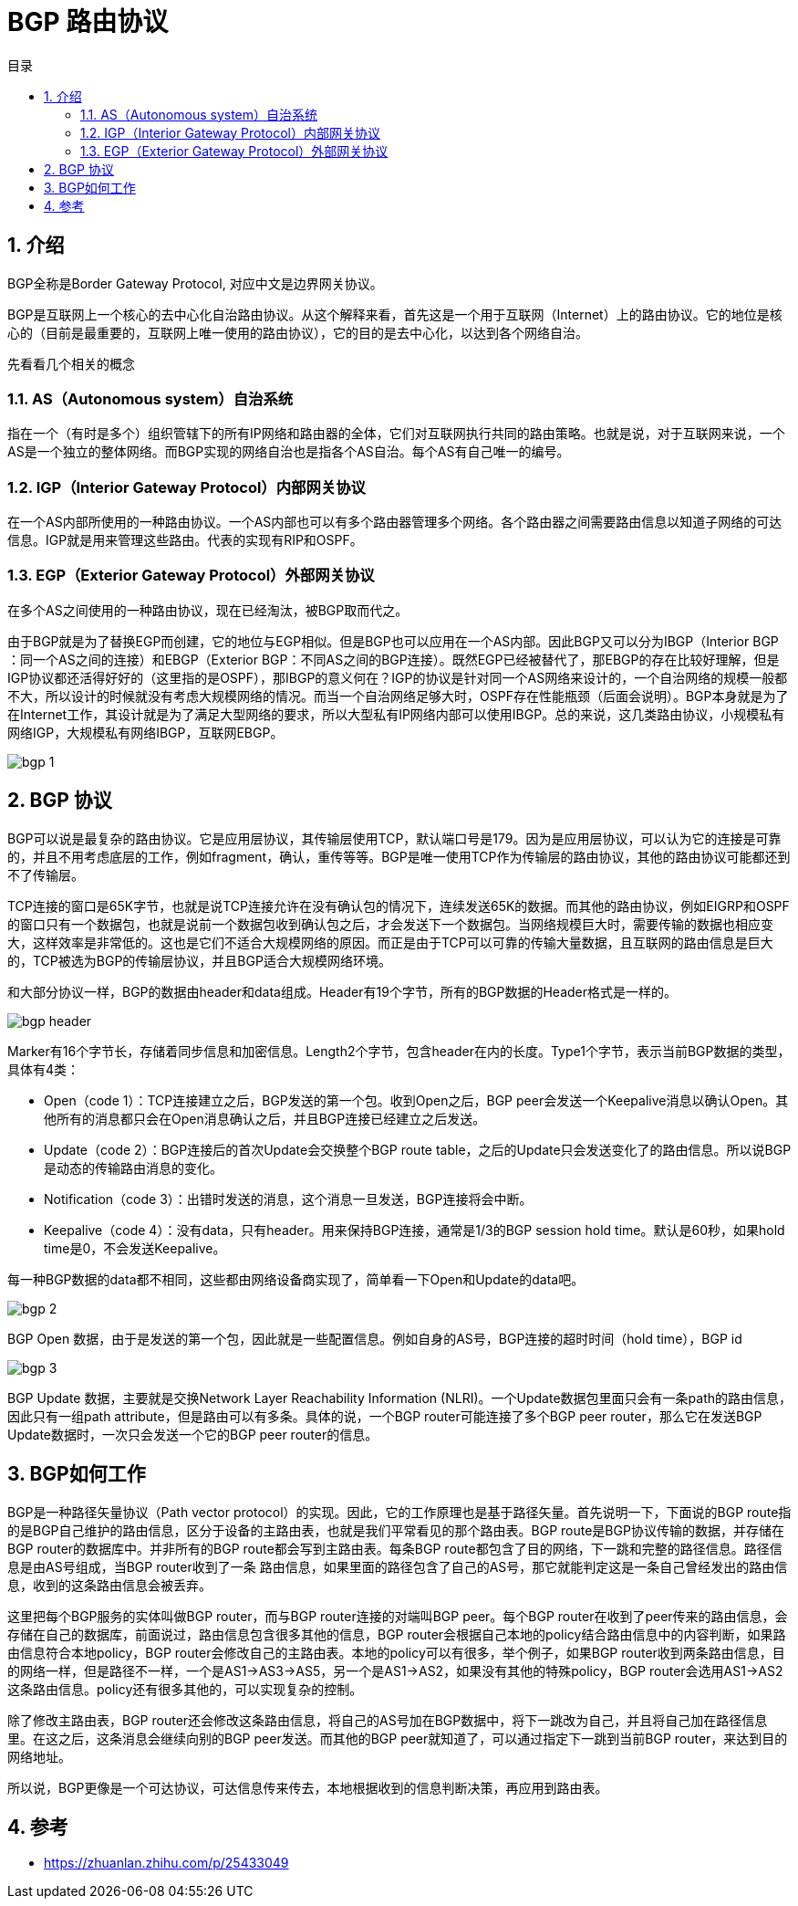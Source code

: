 = BGP 路由协议
:toc:
:toc-title: 目录
:toclevels: 5
:sectnums:

== 介绍
BGP全称是Border Gateway Protocol, 对应中文是边界网关协议。

BGP是互联网上一个核心的去中心化自治路由协议。从这个解释来看，首先这是一个用于互联网（Internet）上的路由协议。它的地位是核心的（目前是最重要的，互联网上唯一使用的路由协议），它的目的是去中心化，以达到各个网络自治。

先看看几个相关的概念

=== AS（Autonomous system）自治系统
指在一个（有时是多个）组织管辖下的所有IP网络和路由器的全体，它们对互联网执行共同的路由策略。也就是说，对于互联网来说，一个AS是一个独立的整体网络。而BGP实现的网络自治也是指各个AS自治。每个AS有自己唯一的编号。

=== IGP（Interior Gateway Protocol）内部网关协议
在一个AS内部所使用的一种路由协议。一个AS内部也可以有多个路由器管理多个网络。各个路由器之间需要路由信息以知道子网络的可达信息。IGP就是用来管理这些路由。代表的实现有RIP和OSPF。

=== EGP（Exterior Gateway Protocol）外部网关协议
在多个AS之间使用的一种路由协议，现在已经淘汰，被BGP取而代之。

由于BGP就是为了替换EGP而创建，它的地位与EGP相似。但是BGP也可以应用在一个AS内部。因此BGP又可以分为IBGP（Interior BGP ：同一个AS之间的连接）和EBGP（Exterior BGP：不同AS之间的BGP连接）。既然EGP已经被替代了，那EBGP的存在比较好理解，但是IGP协议都还活得好好的（这里指的是OSPF），那IBGP的意义何在？IGP的协议是针对同一个AS网络来设计的，一个自治网络的规模一般都不大，所以设计的时候就没有考虑大规模网络的情况。而当一个自治网络足够大时，OSPF存在性能瓶颈（后面会说明）。BGP本身就是为了在Internet工作，其设计就是为了满足大型网络的要求，所以大型私有IP网络内部可以使用IBGP。总的来说，这几类路由协议，小规模私有网络IGP，大规模私有网络IBGP，互联网EBGP。

image:images/bgp_1.jpg[]

== BGP 协议
BGP可以说是最复杂的路由协议。它是应用层协议，其传输层使用TCP，默认端口号是179。因为是应用层协议，可以认为它的连接是可靠的，并且不用考虑底层的工作，例如fragment，确认，重传等等。BGP是唯一使用TCP作为传输层的路由协议，其他的路由协议可能都还到不了传输层。

TCP连接的窗口是65K字节，也就是说TCP连接允许在没有确认包的情况下，连续发送65K的数据。而其他的路由协议，例如EIGRP和OSPF的窗口只有一个数据包，也就是说前一个数据包收到确认包之后，才会发送下一个数据包。当网络规模巨大时，需要传输的数据也相应变大，这样效率是非常低的。这也是它们不适合大规模网络的原因。而正是由于TCP可以可靠的传输大量数据，且互联网的路由信息是巨大的，TCP被选为BGP的传输层协议，并且BGP适合大规模网络环境。

和大部分协议一样，BGP的数据由header和data组成。Header有19个字节，所有的BGP数据的Header格式是一样的。

image:images/bgp_header.png[]

Marker有16个字节长，存储着同步信息和加密信息。Length2个字节，包含header在内的长度。Type1个字节，表示当前BGP数据的类型，具体有4类：

- Open（code 1）：TCP连接建立之后，BGP发送的第一个包。收到Open之后，BGP peer会发送一个Keepalive消息以确认Open。其他所有的消息都只会在Open消息确认之后，并且BGP连接已经建立之后发送。
- Update（code 2）：BGP连接后的首次Update会交换整个BGP route table，之后的Update只会发送变化了的路由信息。所以说BGP是动态的传输路由消息的变化。
- Notification（code 3）：出错时发送的消息，这个消息一旦发送，BGP连接将会中断。
- Keepalive（code 4）：没有data，只有header。用来保持BGP连接，通常是1/3的BGP session hold time。默认是60秒，如果hold time是0，不会发送Keepalive。

每一种BGP数据的data都不相同，这些都由网络设备商实现了，简单看一下Open和Update的data吧。

image:images/bgp_2.png[]

BGP Open 数据，由于是发送的第一个包，因此就是一些配置信息。例如自身的AS号，BGP连接的超时时间（hold time），BGP id

image:images/bgp_3.png[]

BGP Update 数据，主要就是交换Network Layer Reachability Information (NLRI)。一个Update数据包里面只会有一条path的路由信息，因此只有一组path attribute，但是路由可以有多条。具体的说，一个BGP router可能连接了多个BGP peer router，那么它在发送BGP Update数据时，一次只会发送一个它的BGP peer router的信息。

== BGP如何工作

BGP是一种路径矢量协议（Path vector protocol）的实现。因此，它的工作原理也是基于路径矢量。首先说明一下，下面说的BGP route指的是BGP自己维护的路由信息，区分于设备的主路由表，也就是我们平常看见的那个路由表。BGP route是BGP协议传输的数据，并存储在BGP router的数据库中。并非所有的BGP route都会写到主路由表。每条BGP route都包含了目的网络，下一跳和完整的路径信息。路径信息是由AS号组成，当BGP router收到了一条 路由信息，如果里面的路径包含了自己的AS号，那它就能判定这是一条自己曾经发出的路由信息，收到的这条路由信息会被丢弃。

这里把每个BGP服务的实体叫做BGP router，而与BGP router连接的对端叫BGP peer。每个BGP router在收到了peer传来的路由信息，会存储在自己的数据库，前面说过，路由信息包含很多其他的信息，BGP router会根据自己本地的policy结合路由信息中的内容判断，如果路由信息符合本地policy，BGP router会修改自己的主路由表。本地的policy可以有很多，举个例子，如果BGP router收到两条路由信息，目的网络一样，但是路径不一样，一个是AS1->AS3->AS5，另一个是AS1->AS2，如果没有其他的特殊policy，BGP router会选用AS1->AS2这条路由信息。policy还有很多其他的，可以实现复杂的控制。

除了修改主路由表，BGP router还会修改这条路由信息，将自己的AS号加在BGP数据中，将下一跳改为自己，并且将自己加在路径信息里。在这之后，这条消息会继续向别的BGP peer发送。而其他的BGP peer就知道了，可以通过指定下一跳到当前BGP router，来达到目的网络地址。

所以说，BGP更像是一个可达协议，可达信息传来传去，本地根据收到的信息判断决策，再应用到路由表。


== 参考

- https://zhuanlan.zhihu.com/p/25433049




